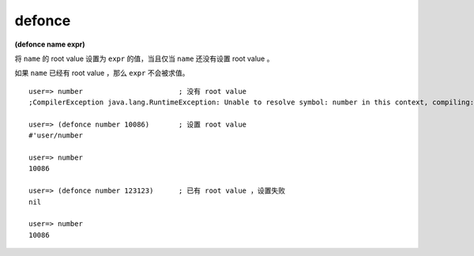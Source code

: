 defonce
-----------

**(defonce name expr)**

将 ``name`` 的 root value 设置为 ``expr`` 的值，当且仅当 ``name`` 还没有设置 root value 。

如果 ``name`` 已经有 root value ，那么 ``expr`` 不会被求值。


::

    user=> number                       ; 没有 root value
    ;CompilerException java.lang.RuntimeException: Unable to resolve symbol: number in this context, compiling:(NO_SOURCE_PATH:0) 

    user=> (defonce number 10086)       ; 设置 root value
    #'user/number

    user=> number
    10086

    user=> (defonce number 123123)      ; 已有 root value ，设置失败
    nil

    user=> number
    10086
